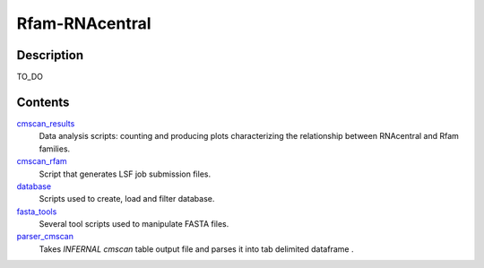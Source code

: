 Rfam-RNAcentral
===============
Description
-----------
TO_DO

Contents
--------
`cmscan_results <https://github.com/nataquinones/Rfam-RNAcentral/tree/master/cmscan_results>`_
  Data analysis scripts: counting and producing plots characterizing the relationship between RNAcentral and Rfam families.

`cmscan_rfam <https://github.com/nataquinones/Rfam-RNAcentral/tree/master/cmscan_rfam>`_
  Script that generates LSF job submission files.

`database <https://github.com/nataquinones/Rfam-RNAcentral/tree/master/database>`_
  Scripts used to create, load and filter database.

`fasta_tools <https://github.com/nataquinones/Rfam-RNAcentral/tree/master/fasta_tools>`_
  Several tool scripts used to manipulate FASTA files.

`parser_cmscan <https://github.com/nataquinones/Rfam-RNAcentral/tree/master/parser_cmscan>`_
  Takes *INFERNAL cmscan* table output file and parses it into tab delimited dataframe .

